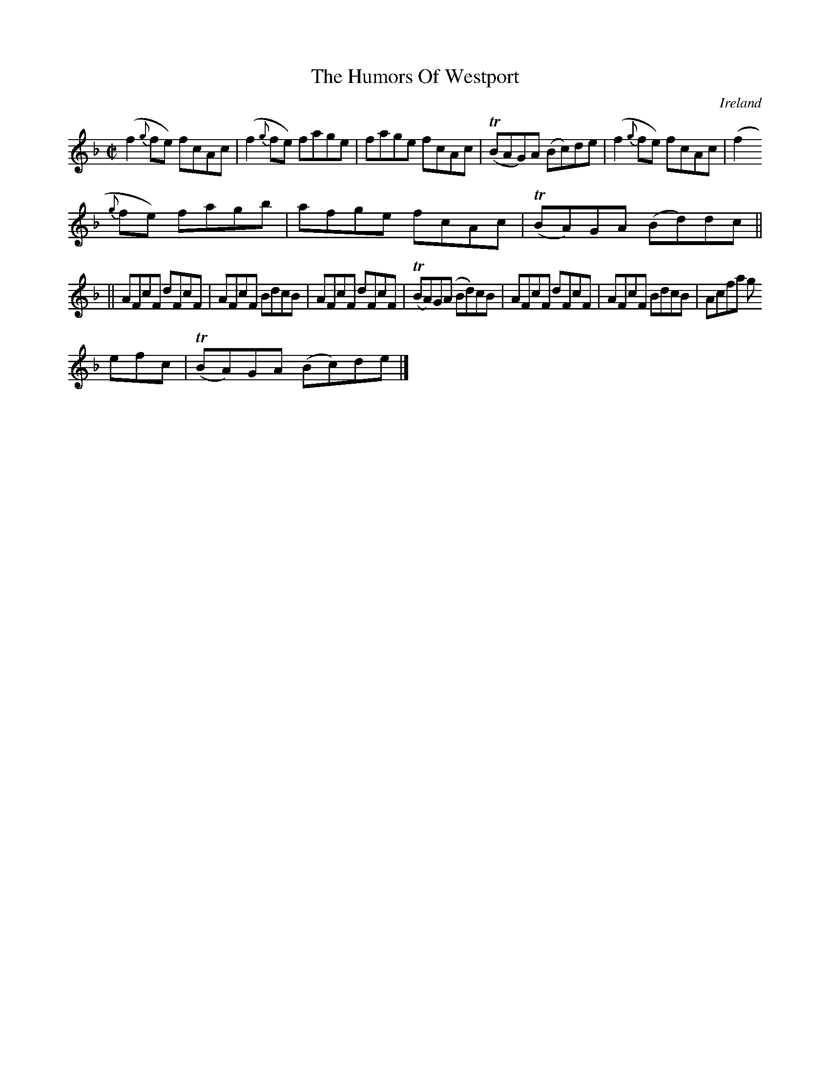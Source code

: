 X:457
T:The Humors Of Westport
N:anon.
O:Ireland
B:Francis O'Neill: "The Dance Music of Ireland" (1907) no. 457
R:Reel
Z:Transcribed by Frank Nordberg - http://www.musicaviva.com
N:Music Aviva - The Internet center for free sheet music downloads
M:C|
L:1/8
K:F
(f2{g}fe) fcAc|(f2{g}fe) fage|fage fcAc|(TBAG)A (Bc)de|(f2{g}fe) fcAc|(f2
{g}fe) fagb|afge fcAc|(TBA)GA (Bd)dc||
||AFcF dFcF|AFcF BdcB|AFcF dFcF|(TBA)G(A Bd)cB|AFcF dFcF|AFcF BdcB|Acfa g
efc|(TBA)GA (Bc)de|]
